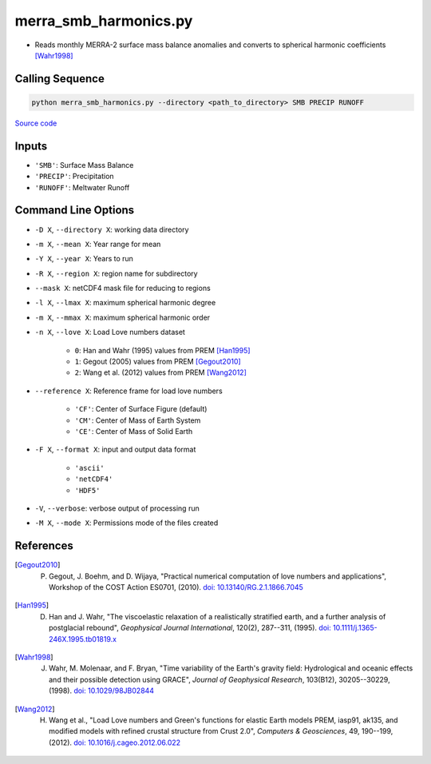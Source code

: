 ======================
merra_smb_harmonics.py
======================

- Reads monthly MERRA-2 surface mass balance anomalies and converts to spherical harmonic coefficients [Wahr1998]_

Calling Sequence
################

.. code-block:: bash

    python merra_smb_harmonics.py --directory <path_to_directory> SMB PRECIP RUNOFF

`Source code`__

.. __: https://github.com/tsutterley/model-harmonics/blob/main/SMB/merra_smb_harmonics.py

Inputs
######

- ``'SMB'``: Surface Mass Balance
- ``'PRECIP'``: Precipitation
- ``'RUNOFF'``: Meltwater Runoff

Command Line Options
####################

- ``-D X``, ``--directory X``: working data directory
- ``-m X``, ``--mean X``: Year range for mean
- ``-Y X``, ``--year X``: Years to run
- ``-R X``, ``--region X``: region name for subdirectory
- ``--mask X``: netCDF4 mask file for reducing to regions
- ``-l X``, ``--lmax X``: maximum spherical harmonic degree
- ``-m X``, ``--mmax X``: maximum spherical harmonic order
- ``-n X``, ``--love X``: Load Love numbers dataset

    * ``0``: Han and Wahr (1995) values from PREM [Han1995]_
    * ``1``: Gegout (2005) values from PREM [Gegout2010]_
    * ``2``: Wang et al. (2012) values from PREM [Wang2012]_
- ``--reference X``: Reference frame for load love numbers

    * ``'CF'``: Center of Surface Figure (default)
    * ``'CM'``: Center of Mass of Earth System
    * ``'CE'``: Center of Mass of Solid Earth
- ``-F X``, ``--format X``: input and output data format

    * ``'ascii'``
    * ``'netCDF4'``
    * ``'HDF5'``
- ``-V``, ``--verbose``: verbose output of processing run
- ``-M X``, ``--mode X``: Permissions mode of the files created

References
##########

.. [Gegout2010] P. Gegout, J. Boehm, and D. Wijaya, "Practical numerical computation of love numbers and applications", Workshop of the COST Action ES0701, (2010). `doi: 10.13140/RG.2.1.1866.7045 <https://doi.org/10.13140/RG.2.1.1866.7045>`_

.. [Han1995] D. Han and J. Wahr, "The viscoelastic relaxation of a realistically stratified earth, and a further analysis of postglacial rebound", *Geophysical Journal International*, 120(2), 287--311, (1995). `doi: 10.1111/j.1365-246X.1995.tb01819.x <https://doi.org/10.1111/j.1365-246X.1995.tb01819.x>`_

.. [Wahr1998] J. Wahr, M. Molenaar, and F. Bryan, "Time variability of the Earth's gravity field: Hydrological and oceanic effects and their possible detection using GRACE", *Journal of Geophysical Research*, 103(B12), 30205--30229, (1998). `doi: 10.1029/98JB02844 <https://doi.org/10.1029/98JB02844>`_

.. [Wang2012] H. Wang et al., "Load Love numbers and Green's functions for elastic Earth models PREM, iasp91, ak135, and modified models with refined crustal structure from Crust 2.0", *Computers & Geosciences*, 49, 190--199, (2012). `doi: 10.1016/j.cageo.2012.06.022 <https://doi.org/10.1016/j.cageo.2012.06.022>`_
